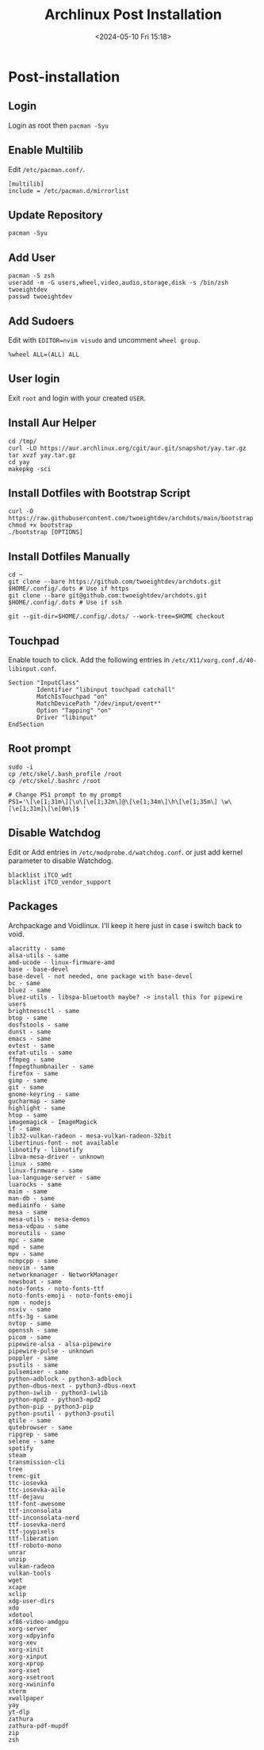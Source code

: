 #+title: Archlinux Post Installation
#+date: <2024-05-10 Fri 15:18>

* Post-installation
** Login
Login as root then =pacman -Syu=

** Enable Multilib
Edit =/etc/pacman.conf/=.
#+begin_src shell
[multilib]
include = /etc/pacman.d/mirrorlist
#+end_src

** Update Repository
#+begin_src shell
pacman -Syu
#+end_src

** Add User
#+begin_src shell
pacman -S zsh
useradd -m -G users,wheel,video,audio,storage,disk -s /bin/zsh twoeightdev
passwd twoeightdev
#+end_src

** Add Sudoers
Edit with =EDITOR=nvim visudo= and uncomment =wheel group=.
#+begin_src shell
%wheel ALL=(ALL) ALL
#+end_src

** User login
Exit =root= and login with your created =USER=.

** Install Aur Helper
#+begin_src shell
cd /tmp/
curl -LO https://aur.archlinux.org/cgit/aur.git/snapshot/yay.tar.gz
tar xvzf yay.tar.gz
cd yay
makepkg -sci
#+end_src

** Install Dotfiles with Bootstrap Script
#+begin_src shell
curl -O https://raw.githubusercontent.com/twoeightdev/archdots/main/bootstrap
chmod +x bootstrap
./bootstrap [OPTIONS]
#+end_src

** Install Dotfiles Manually
#+begin_src shell
cd ~
git clone --bare https://github.com/twoeightdev/archdots.git $HOME/.config/.dots # Use if https
git clone --bare git@github.com:twoeightdev/archdots.git $HOME/.config/.dots # Use if ssh

git --git-dir=$HOME/.config/.dots/ --work-tree=$HOME checkout
#+end_src

** Touchpad
Enable touch to click. Add the following entries in =/etc/X11/xorg.conf.d/40-libinput.conf=.
#+begin_src shell
Section "InputClass"
        Identifier "libinput touchpad catchall"
        MatchIsTouchpad "on"
        MatchDevicePath "/dev/input/event*"
        Option "Tapping" "on"
        Driver "libinput"
EndSection
#+end_src

** Root prompt
#+begin_src shell
sudo -i
cp /etc/skel/.bash_profile /root
cp /etc/skel/.bashrc /root

# Change PS1 prompt to my prompt
PS1='\[\e[1;31m\][\u\[\e[1;32m\]@\[\e[1;34m\]\h\[\e[1;35m\] \w\[\e[1;31m]\[\e[0m\]$ '
#+end_src

** Disable Watchdog
Edit or Add entries in =/etc/modprobe.d/watchdog.conf=. or just add kernel parameter to
disable Watchdog.
#+begin_src shell
blacklist iTCO_wdt
blacklist iTCO_vendor_support
#+end_src

** Packages
Archpackage and Voidlinux. I'll keep it here just in case i switch back to void.
#+begin_src shell
alacritty - same
alsa-utils - same
amd-ucode - linux-firmware-amd
base - base-devel
base-devel - not needed, one package with base-devel
bc - same
bluez - same
bluez-utils - libspa-bluetooth maybe? -> install this for pipewire users
brightnessctl - same
btop - same
dosfstools - same
dunst - same
emacs - same
evtest - same
exfat-utils - same
ffmpeg - same
ffmpegthumbnailer - same
firefox - same
gimp - same
git - same
gnome-keyring - same
gucharmap - same
highlight - same
htop - same
imagemagick - ImageMagick
lf - same
lib32-vulkan-radeon - mesa-vulkan-radeon-32bit
libertinus-font - not available
libnotify - libnotify
libva-mesa-driver - unknown
linux - same
linux-firmware - same
lua-language-server - same
luarocks - same
maim - same
man-db - same
mediainfo - same
mesa - same
mesa-utils - mesa-demos
mesa-vdpau - same
moreutils - same
mpc - same
mpd - same
mpv - same
ncmpcpp - same
neovim - same
networkmanager - NetworkManager
newsboat - same
noto-fonts - noto-fonts-ttf
noto-fonts-emoji - noto-fonts-emoji
npm - nodejs
nsxiv - same
ntfs-3g - same
nvtop - same
openssh - same
picom - same
pipewire-alsa - alsa-pipewire
pipewire-pulse - unknown
poppler - same
psutils - same
pulsemixer - same
python-adblock - python3-adblock
python-dbus-next - python3-dbus-next
python-iwlib - python3-iwlib
python-mpd2 - python3-mpd2
python-pip - python3-pip
python-psutil - python3-psutil
qtile - same
qutebrowser - same
ripgrep - same
selene - same
spotify
steam
transmission-cli
tree
tremc-git
ttc-iosevka
ttc-iosevka-aile
ttf-dejavu
ttf-font-awesome
ttf-inconsolata
ttf-inconsolata-nerd
ttf-iosevka-nerd
ttf-joypixels
ttf-liberation
ttf-roboto-mono
unrar
unzip
vulkan-radeon
vulkan-tools
wget
xcape
xclip
xdg-user-dirs
xdo
xdotool
xf86-video-amdgpu
xorg-server
xorg-xdpyinfo
xorg-xev
xorg-xinit
xorg-xinput
xorg-xprop
xorg-xset
xorg-xsetroot
xorg-xwininfo
xterm
xwallpaper
yay
yt-dlp
zathura
zathura-pdf-mupdf
zip
zsh
#+end_src
